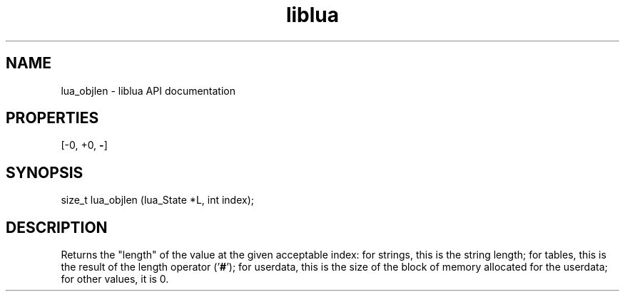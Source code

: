 .TH "liblua" "3" "Jan 25, 2016" "5.1.5" "lua API documentation"
.SH NAME
lua_objlen - liblua API documentation

.SH PROPERTIES
[-0, +0, \fB-\fP]
.SH SYNOPSIS
size_t lua_objlen (lua_State *L, int index);

.SH DESCRIPTION

.sp
Returns the "length" of the value at the given acceptable index:
for strings, this is the string length;
for tables, this is the result of the length operator ('\fB#\fP');
for userdata, this is the size of the block of memory allocated
for the userdata;
for other values, it is 0.